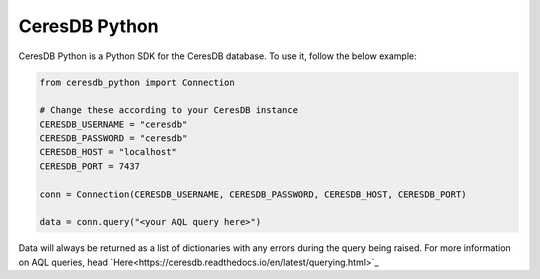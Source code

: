 **************
CeresDB Python
**************

CeresDB Python is a Python SDK for the CeresDB database. To use it, follow the below 
example:

.. code-block:: python

    from ceresdb_python import Connection
    
    # Change these according to your CeresDB instance
    CERESDB_USERNAME = "ceresdb"
    CERESDB_PASSWORD = "ceresdb"
    CERESDB_HOST = "localhost"
    CERESDB_PORT = 7437
    
    conn = Connection(CERESDB_USERNAME, CERESDB_PASSWORD, CERESDB_HOST, CERESDB_PORT)

    data = conn.query("<your AQL query here>")

Data will always be returned as a list of dictionaries with any errors during the query 
being raised. For more information on AQL queries, head `Here<https://ceresdb.readthedocs.io/en/latest/querying.html>`_
